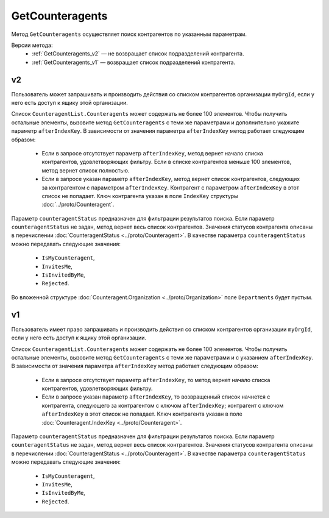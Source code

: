 GetCounteragents
================

Метод ``GetCounteragents`` осуществляет поиск контрагентов по указанным параметрам.

Версии метода:
	- :ref:`GetCounteragents_v2` — не возвращает список подразделений контрагента.
	- :ref:`GetCounteragents_v1` — возвращает список подразделений контрагента.

.. _GetCounteragents_v2:

v2
--

.. http:get:: /V2/GetCounteragents

	:queryparam myOrgId: идентификатор организации, для которой осуществляется поиск контрагентов.
	:queryparam counteragentStatus: статус контрагента. Необязательный параметр, используется для фильтрации результатов поиска.
	:queryparam afterIndexKey: уникальный ключ для постраничного получения списка контрагентов, удовлетворяющих фильтру. Необязательный параметр.
	:queryparam query: текстовая строка для поиска организации по краткому или полному наименованию ящика контрагента или ИНН. Нельзя указывать одновременно с ``afterIndexKey``.

	:requestheader Authorization: данные, необходимые для :doc:`авторизации <../Authorization>`.
	
	:statuscode 200: операция успешно завершена.
	:statuscode 400: данные в запросе имеют неверный формат или отсутствуют обязательные параметры.
	:statuscode 401: в запросе отсутствует HTTP-заголовок ``Authorization`` или в этом заголовке содержатся некорректные авторизационные данные.
	:statuscode 402: у организации с указанным идентификатором ``myOrgId`` закончилась подписка на API.
	:statuscode 403: доступ к списку контрагентов организации ``myOrgId`` с предоставленным авторизационным токеном запрещен.
	:statuscode 405: используется неподходящий HTTP-метод.
	:statuscode 500: при обработке запроса возникла непредвиденная ошибка.

	:response Body: Тело ответа содержит список контрагентов организации ``myOrgId``, находящихся в статусе ``counteragentStatus``. Список представлен структурой :doc:`CounteragentList <../proto/Counteragent>`. В поле ``TotalCount`` указано количество всех контрагентов, удовлетворяющих запросу.

Пользователь может запрашивать и производить действия со списком контрагентов организации ``myOrgId``, если у него есть доступ к ящику этой организации.

Список ``CounteragentList.Counteragents`` может содержать не более 100 элементов. Чтобы получить остальные элементы, вызовите метод ``GetCounteragents`` с теми же параметрами и дополнительно укажите параметр ``afterIndexKey``. В зависимости от значения параметра ``afterIndexKey`` метод работает следующим образом:

	- Если в запросе отсутствует параметр ``afterIndexKey``, метод вернет начало списка контрагентов, удовлетворяющих фильтру. Если в списке контрагентов меньше 100 элементов, метод вернет список полностью.
	- Если в запросе указан параметр ``afterIndexKey``, метод вернет список контрагентов, следующих за контрагентом с параметром ``afterIndexKey``. Контрагент с параметром ``afterIndexKey`` в этот список не попадает. Ключ контрагента указан в поле ``IndexKey`` структуры :doc:`../proto/Counteragent`.

Параметр ``counteragentStatus`` предназначен для фильтрации результатов поиска. Если параметр ``counteragentStatus`` не задан, метод вернет весь список контрагентов. Значения статусов контрагента описаны в перечислении :doc:`CounteragentStatus <../proto/Counteragent>`. В качестве параметра ``counteragentStatus`` можно передавать следующие значения:

	- ``IsMyCounteragent``,
	- ``InvitesMe``,
	- ``IsInvitedByMe``,
	- ``Rejected``.

Во вложенной структуре :doc:`Counteragent.Organization <../proto/Organization>` поле ``Departments`` будет пустым.

.. _GetCounteragents_v1:

v1
--

.. http:get:: /GetCounteragents

	:queryparam myOrgId: идентификатор организации, для которой осуществляется поиск контрагентов.
	:queryparam counteragentStatus: статус контрагента. Необязательный параметр, используется для фильтрации результатов поиска.
	:queryparam afterIndexKey: уникальный ключ, позволяющий итерироваться по всему списку контрагентов, удовлетворяющих фильтру. Необязательный параметр.

	:requestheader Authorization: данные, необходимые для :doc:`авторизации <../Authorization>`.
	
	:statuscode 200: операция успешно завершена.
	:statuscode 400: данные в запросе имеют неверный формат или отсутствуют обязательные параметры.
	:statuscode 401: в запросе отсутствует HTTP-заголовок ``Authorization`` или в этом заголовке содержатся некорректные авторизационные данные.
	:statuscode 402: у организации с указанным идентификатором ``myOrgId`` закончилась подписка на API.
	:statuscode 403: доступ к списку контрагентов организации ``myOrgId`` с предоставленным авторизационным токеном запрещен.
	:statuscode 405: используется неподходящий HTTP-метод.
	:statuscode 500: при обработке запроса возникла непредвиденная ошибка.

	:response Body: Тело ответа содержит список контрагентов организации ``myOrgId``, находящихся в статусе ``counteragentStatus``, представленный структурой :doc:`CounteragentList <../proto/Counteragent>`. В поле ``CounteragentList.TotalCount`` указано количество всех контрагентов, удовлетворяющих запросу.

Пользователь имеет право запрашивать и производить действия со списком контрагентов организации ``myOrgId``, если у него есть доступ к ящику этой организации.

Список ``CounteragentList.Counteragents`` может содержать не более 100 элементов. Чтобы получить остальные элементы, вызовите метод ``GetCounteragents`` с теми же параметрами и с указанием ``afterIndexKey``. В зависимости от значения параметра ``afterIndexKey`` метод работает следующим образом:

	- Если в запросе отсутствует параметр ``afterIndexKey``, то метод вернет начало списка контрагентов, удовлетворяющих фильтру.
	- Если в запросе указан параметр ``afterIndexKey``, то возвращенный список начнется с контрагента, следующего за контрагентом с ключом ``afterIndexKey``; контрагент с ключом ``afterIndexKey`` в этот список не попадает. Ключ контрагента указан в поле :doc:`Counteragent.IndexKey <../proto/Counteragent>`.

Параметр ``counteragentStatus`` предназначен для фильтрации результатов поиска. Если параметр ``counteragentStatus`` не задан, метод вернет весь список контрагентов. Значения статусов контрагента описаны в перечислении :doc:`CounteragentStatus <../proto/Counteragent>`. В качестве параметра ``counteragentStatus`` можно передавать следующие значения:

	- ``IsMyCounteragent``,
	- ``InvitesMe``,
	- ``IsInvitedByMe``,
	- ``Rejected``.